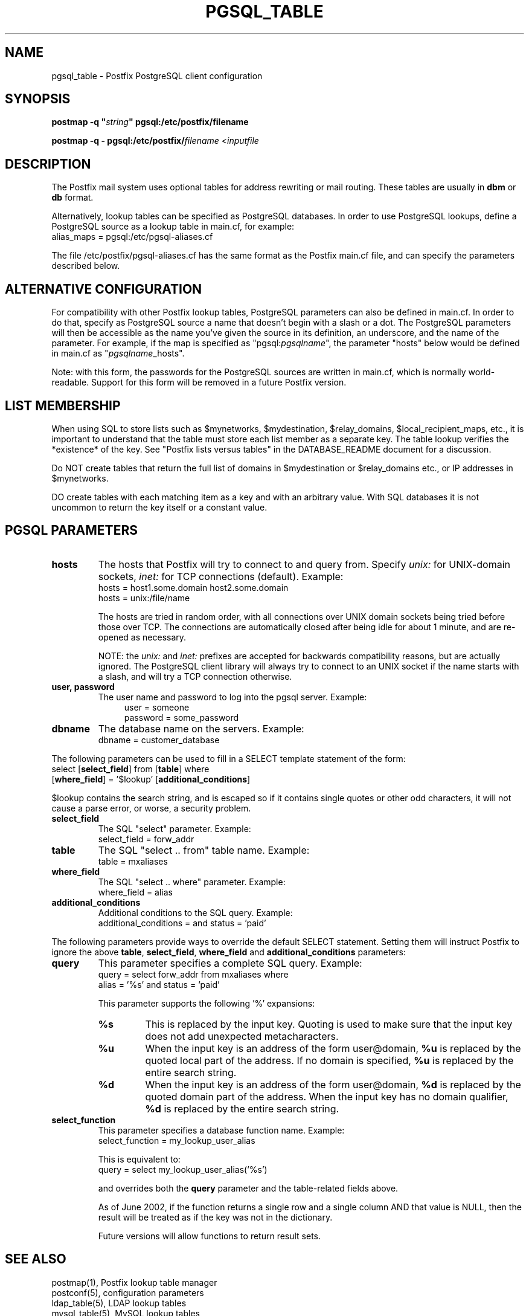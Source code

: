 .TH PGSQL_TABLE 5 
.ad
.fi
.SH NAME
pgsql_table
\-
Postfix PostgreSQL client configuration
.SH "SYNOPSIS"
.na
.nf
\fBpostmap -q "\fIstring\fB" pgsql:/etc/postfix/filename\fR

\fBpostmap -q - pgsql:/etc/postfix/\fIfilename\fR <\fIinputfile\fR
.SH DESCRIPTION
.ad
.fi
The Postfix mail system uses optional tables for address
rewriting or mail routing. These tables are usually in
\fBdbm\fR or \fBdb\fR format.

Alternatively, lookup tables can be specified as PostgreSQL
databases.  In order to use PostgreSQL lookups, define a
PostgreSQL source as a lookup table in main.cf, for example:
.ti +4
alias_maps = pgsql:/etc/pgsql-aliases.cf

The file /etc/postfix/pgsql-aliases.cf has the same format as
the Postfix main.cf file, and can specify the parameters
described below.
.SH "ALTERNATIVE CONFIGURATION"
.na
.nf
.ad
.fi
For compatibility with other Postfix lookup tables, PostgreSQL
parameters can also be defined in main.cf.  In order to do
that, specify as PostgreSQL source a name that doesn't begin
with a slash or a dot.  The PostgreSQL parameters will then
be accessible as the name you've given the source in its
definition, an underscore, and the name of the parameter.  For
example, if the map is specified as "pgsql:\fIpgsqlname\fR",
the parameter "hosts" below would be defined in main.cf as
"\fIpgsqlname\fR_hosts".

Note: with this form, the passwords for the PostgreSQL sources
are written in main.cf, which is normally world-readable.
Support for this form will be removed in a future Postfix
version.
.SH "LIST MEMBERSHIP"
.na
.nf
.ad
.fi
When using SQL to store lists such as $mynetworks,
$mydestination, $relay_domains, $local_recipient_maps,
etc., it is important to understand that the table must
store each list member as a separate key. The table lookup
verifies the *existence* of the key. See "Postfix lists
versus tables" in the DATABASE_README document for a
discussion.

Do NOT create tables that return the full list of domains
in $mydestination or $relay_domains etc., or IP addresses
in $mynetworks.

DO create tables with each matching item as a key and with
an arbitrary value. With SQL databases it is not uncommon to
return the key itself or a constant value.
.SH "PGSQL PARAMETERS"
.na
.nf
.ad
.fi
.IP "\fBhosts\fR"
The hosts that Postfix will try to connect to and query from.
Specify \fIunix:\fR for UNIX-domain sockets, \fIinet:\fR for TCP
connections (default).  Example:
.ti +4
hosts = host1.some.domain host2.some.domain
.ti +4
hosts = unix:/file/name

The hosts are tried in random order, with all connections over
UNIX domain sockets being tried before those over TCP.  The
connections are automatically closed after being idle for about
1 minute, and are re-opened as necessary.

NOTE: the \fIunix:\fR and \fIinet:\fR prefixes are accepted for
backwards compatibility reasons, but are actually ignored.
The PostgreSQL client library will always try to connect to an
UNIX socket if the name starts with a slash, and will try a TCP
connection otherwise.
.IP "\fBuser, password\fR"
The user name and password to log into the pgsql server.
Example:
.in +4
user = someone
.br
password = some_password
.in -4
.IP "\fBdbname\fR"
The database name on the servers. Example:
.ti +4
dbname = customer_database
.PP
The following parameters can be used to fill in a SELECT
template statement of the form:
.ti +4
select [\fBselect_field\fR] from [\fBtable\fR] where
.ti +8
[\fBwhere_field\fR] = '$lookup' [\fBadditional_conditions\fR]

$lookup contains the search string, and is escaped so if
it contains single quotes or other odd characters, it will
not cause a parse error, or worse, a security problem.
.IP "\fBselect_field\fR"
The SQL "select" parameter. Example:
.ti +4
select_field = forw_addr
.IP "\fBtable\fR"
The SQL "select .. from" table name. Example:
.ti +4
table = mxaliases
.IP "\fBwhere_field\fR
The SQL "select .. where" parameter. Example:
.ti +4
where_field = alias
.IP "\fBadditional_conditions\fR
Additional conditions to the SQL query. Example:
.ti +4
additional_conditions = and status = 'paid'
.PP
The following parameters provide ways to override the default
SELECT statement.  Setting them will instruct Postfix to ignore
the above \fBtable\fR, \fBselect_field\fR, \fBwhere_field\fR and
\fBadditional_conditions\fR parameters:
.IP "\fBquery\fR"
This parameter specifies a complete SQL query. Example:
.ti +4
query = select forw_addr from mxaliases where
.ti +8
alias = '%s' and status = 'paid'

This parameter supports the following '%' expansions:
.RS
.IP "\fB\fB%s\fR\fR"
This is replaced by the input key. Quoting is used to make sure
that the input key does not add unexpected metacharacters.
.IP "\fB\fB%u\fR\fR"
When the input key is an address of the form user@domain,
\fB%u\fR is replaced by the quoted local part of the address.
If no domain is specified, \fB%u\fR is replaced by the entire
search string.
.IP "\fB\fB%d\fR\fR"
When the input key is an address of the form user@domain,
\fB%d\fR is replaced by the quoted domain part of the address.
When the input key has no domain qualifier, \fB%d\fR is replaced
by the entire search string.
.RE
.IP "\fBselect_function\fR"
This parameter specifies a database function name. Example:
.ti +4
select_function = my_lookup_user_alias

This is equivalent to:
.ti +4
query = select my_lookup_user_alias('%s')

and overrides both the \fBquery\fR parameter and the table-related
fields above.

As of June 2002, if the function returns a single row and
a single column AND that value is NULL, then the result
will be treated as if the key was not in the dictionary.

Future versions will allow functions to return result sets.
.SH "SEE ALSO"
.na
.nf
postmap(1), Postfix lookup table manager
postconf(5), configuration parameters
ldap_table(5), LDAP lookup tables
mysql_table(5), MySQL lookup tables
.SH "README FILES"
.na
.nf
Use "\fBpostconf readme_directory\fR" to locate this information.
DATABASE_README, Postfix lookup table overview
PGSQL_README, Postfix PostgreSQL client guide
.SH "LICENSE"
.na
.nf
.ad
.fi
The Secure Mailer license must be distributed with this software.
.SH "HISTORY"
.na
.nf
PgSQL support was introduced with Postfix version 2.1.
.SH "AUTHOR(S)"
.na
.nf
Based on the MySQL client by:
Scott Cotton, Joshua Marcus
IC Group, Inc.

Ported to PostgreSQL by:
Aaron Sethman

Further enhanced by:
Liviu Daia
Institute of Mathematics of the Romanian Academy
P.O. BOX 1-764
RO-014700 Bucharest, ROMANIA
